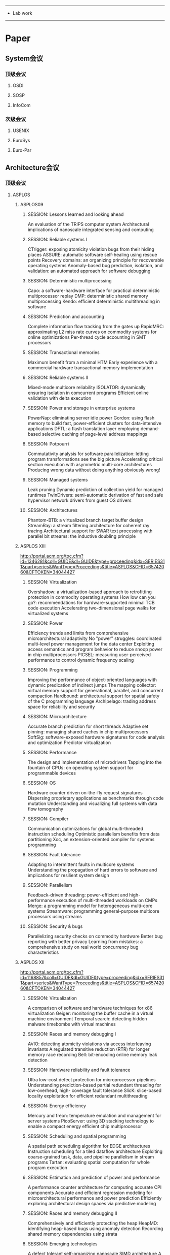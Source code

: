------------------------------------------------
- Lab work
------------------------------------------------

#+STARTUP: overview

* Paper
** System会议
*** 顶级会议
**** OSDI
**** SOSP
**** InfoCom
*** 次级会议
**** USENIX
**** EuroSys
**** Euro-Par
** Architecture会议
*** 顶级会议
**** ASPLOS
***** ASPLOS09
****** SESSION: Lessons learned and looking ahead
	  	An evaluation of the TRIPS computer system
    	Architectural implications of nanoscale integrated sensing and computing
****** SESSION: Reliable systems I
    	CTrigger: exposing atomicity violation bugs from their hiding places
    	ASSURE: automatic software self-healing using rescue points
    	Recovery domains: an organizing principle for recoverable operating systems
    	Anomaly-based bug prediction, isolation, and validation: an automated approach for software debugging
****** SESSION: Deterministic multiprocessing
    	Capo: a software-hardware interface for practical deterministic multiprocessor replay
    	DMP: deterministic shared memory multiprocessing
    	Kendo: efficient deterministic multithreading in software
****** SESSION: Prediction and accounting
    	Complete information flow tracking from the gates up
    	RapidMRC: approximating L2 miss rate curves on commodity systems for online optimizations
    	Per-thread cycle accounting in SMT processors
****** SESSION: Transactional memories
    	Maximum benefit from a minimal HTM
    	Early experience with a commercial hardware transactional memory implementation
****** SESSION: Reliable systems II
    	Mixed-mode multicore reliability
    	ISOLATOR: dynamically ensuring isolation in comcurrent programs
    	Efficient online validation with delta execution
****** SESSION: Power and storage in enterprise systems
    	PowerNap: eliminating server idle power
    	Gordon: using flash memory to build fast, power-efficient clusters for data-intensive applications
    	DFTL: a flash translation layer employing demand-based selective caching of page-level address mappings
****** SESSION: Potpourri
    	Commutativity analysis for software parallelization: letting program transformations see the big picture
    	Accelerating critical section execution with asymmetric multi-core architectures
    	Producing wrong data without doing anything obviously wrong!
****** SESSION: Managed systems
    	Leak pruning
    	Dynamic prediction of collection yield for managed runtimes
    	TwinDrivers: semi-automatic derivation of fast and safe hypervisor network drivers from guest OS drivers
****** SESSION: Architectures
    	Phantom-BTB: a virtualized branch target buffer design
    	StreamRay: a stream filtering architecture for coherent ray tracing
    	Architectural support for SWAR text processing with parallel bit streams: the inductive doubling principle
***** ASPLOS XIII
	  http://portal.acm.org/toc.cfm?id=1346281&coll=GUIDE&dl=GUIDE&type=proceeding&idx=SERIES311&part=series&WantType=Proceedings&title=ASPLOS&CFID=65742060&CFTOKEN=34044427
****** SESSION: Virtualization
    	Overshadow: a virtualization-based approach to retrofitting protection in commodity operating systems
    	How low can you go?: recommendations for hardware-supported minimal TCB code execution
    	Accelerating two-dimensional page walks for virtualized systems
****** SESSION: Power
    	Efficiency trends and limits from comprehensive microarchitectural adaptivity
    	No "power" struggles: coordinated multi-level power management for the data center
    	Exploiting access semantics and program behavior to reduce snoop power in chip multiprocessors
    	PICSEL: measuring user-perceived performance to control dynamic frequency scaling
****** SESSION: Programming
    	Improving the performance of object-oriented languages with dynamic predication of indirect jumps
    	The mapping collector: virtual memory support for generational, parallel, and concurrent compaction
    	Hardbound: architectural support for spatial safety of the C programming language
    	Archipelago: trading address space for reliability and security
****** SESSION: Microarchitecture
    	Accurate branch prediction for short threads
    	Adaptive set pinning: managing shared caches in chip multiprocessors
    	SoftSig: software-exposed hardware signatures for code analysis and optimization
    	Predictor virtualization
****** SESSION: Performance
    	The design and implementation of microdrivers
    	Tapping into the fountain of CPUs: on operating system support for programmable devices
****** SESSION: OS
    	Hardware counter driven on-the-fly request signatures
    	Dispersing proprietary applications as benchmarks through code mutation
    	Understanding and visualizing full systems with data flow tomography
****** SESSION: Compiler
    	Communication optimizations for global multi-threaded instruction scheduling
    	Optimistic parallelism benefits from data partitioning
    	Xoc, an extension-oriented compiler for systems programming
****** SESSION: Fault tolerance
    	Adapting to intermittent faults in multicore systems
    	Understanding the propagation of hard errors to software and implications for resilient system design
****** SESSION: Parallelism
    	Feedback-driven threading: power-efficient and high-performance execution of multi-threaded workloads on CMPs
    	Merge: a programming model for heterogeneous multi-core systems
    	Streamware: programming general-purpose multicore processors using streams
****** SESSION: Security & bugs
    	Parallelizing security checks on commodity hardware
    	Better bug reporting with better privacy
    	Learning from mistakes: a comprehensive study on real world concurrency bug characteristics 
***** ASPLOS XII
	  http://portal.acm.org/toc.cfm?id=1168857&coll=GUIDE&dl=GUIDE&type=proceeding&idx=SERIES311&part=series&WantType=Proceedings&title=ASPLOS&CFID=65742060&CFTOKEN=34044427
****** SESSION: Virtualization
    	A comparison of software and hardware techniques for x86 virtualization
    	Geiger: monitoring the buffer cache in a virtual machine environment
    	Temporal search: detecting hidden malware timebombs with virtual machines
****** SESSION: Races and memory debugging I
    	AVIO: detecting atomicity violations via access interleaving invariants
    	A regulated transitive reduction (RTR) for longer memory race recording
    	Bell: bit-encoding online memory leak detection
****** SESSION: Hardware reliability and fault tolerance
    	Ultra low-cost defect protection for microprocessor pipelines
    	Understanding prediction-based partial redundant threading for low-overhead, high- coverage fault tolerance
    	SlicK: slice-based locality exploitation for efficient redundant multithreading
****** SESSION: Energy efficiency
    	Mercury and freon: temperature emulation and management for server systems
    	PicoServer: using 3D stacking technology to enable a compact energy efficient chip multiprocessor
****** SESSION: Scheduling and spatial programming
    	A spatial path scheduling algorithm for EDGE architectures
    	Instruction scheduling for a tiled dataflow architecture
    	Exploiting coarse-grained task, data, and pipeline parallelism in stream programs
    	Tartan: evaluating spatial computation for whole program execution
****** SESSION: Estimation and prediction of power and performance
    	A performance counter architecture for computing accurate CPI components
    	Accurate and efficient regression modeling for microarchitectural performance and power prediction
    	Efficiently exploring architectural design spaces via predictive modeling
****** SESSION: Races and memory debugging II
    	Comprehensively and efficiently protecting the heap
    	HeapMD: identifying heap-based bugs using anomaly detection
    	Recording shared memory dependencies using strata
****** SESSION: Emerging technologies
    	A defect tolerant self-organizing nanoscale SIMD architecture
    	A program transformation and architecture support for quantum uncomputation
    	Introspective 3D chips
****** SESSION: Memory and locality issues
    	Stealth prefetching
    	Computation spreading: employing hardware migration to specialize CMP cores on-the-fly
    	Software-based instruction caching for embedded processors
****** SESSION: Embedded and special-purpose systems
    	Mapping esterel onto a multi-threaded embedded processor
    	Integrated network interfaces for high-bandwidth TCP/IP
    	Accelerator: using data parallelism to program GPUs for general-purpose uses
****** SESSION: Transactional memory
    	Hybrid transactional memory
    	Unbounded page-based transactional memory
    	Supporting nested transactional memory in logTM
    	Tradeoffs in transactional memory virtualization
****** SESSION: Compilation
    	A new idiom recognition framework for exploiting hardware-assist instructions
    	Automatic generation of peephole superoptimizers
    	Combinatorial sketching for finite programs
    	A probabilistic pointer analysis for speculative optimizations
***** ASPLOS XI
	  http://portal.acm.org/toc.cfm?id=1024393&coll=GUIDE&dl=GUIDE&type=proceeding&idx=SERIES311&part=series&WantType=Proceedings&title=ASPLOS&CFID=65742060&CFTOKEN=34044427
****** SESSION: New models and architectures
    	Programming with transactional coherence and consistency (TCC)
    	Spatial computation
    	An ultra low-power processor for sensor networks
****** SESSION: Storage
    	D-SPTF: decentralized request distribution in brick-based storage systems
    	FAB: building distributed enterprise disk arrays from commodity components
    	Deconstructing storage arrays
****** SESSION: Security
    	HIDE: an infrastructure for efficiently protecting information leakage on the address bus
    	Secure program execution via dynamic information flow tracking
****** SESSION: Architecture
    	Coherence decoupling: making use of incoherence
    	Continual flow pipelines
    	Scalable selective re-execution for EDGE architectures
****** SESSION: Potpourri
    	HOIST: a system for automatically deriving static analyzers for embedded systems
    	Helper threads via virtual multithreading on an experimental itanium® 2 processor-based platform
    	Low-overhead memory leak detection using adaptive statistical profiling
****** SESSION: Memory system analysis and optimization
    	Locality phase prediction
    	Dynamic tracking of page miss ratio curve for memory management
    	Compiler orchestrated prefetching via speculation and predication
    	Software prefetching for mark-sweep garbage collection: hardware analysis and software redesign
****** SESSION: Reliability
    	Devirtualizable virtual machines enabling general, single-node, online maintenance
    	Fingerprinting: bounding soft-error detection latency and bandwidth
    	Application-level checkpointing for shared memory programs
****** SESSION: Power
    	Formal online methods for voltage/frequency control in multiple clock domain microprocessors
    	Heat-and-run: leveraging SMT and CMP to manage power density through the operating system
    	Performance directed energy management for main memory and disks
**** ISCA
***** ISCA '09
	  http://portal.acm.org/toc.cfm?id=1555754&coll=GUIDE&dl=ACM&type=proceeding&idx=SERIES416&part=series&WantType=Proceedings&title=ISCA&CFID=65742060&CFTOKEN=34044427
****** SESSION: New memory technology
    	Architecting phase change memory as a scalable dram alternative
    	A durable and energy efficient main memory using phase change memory technology
    	Scalable high performance main memory system using phase-change memory technology
    	Hybrid cache architecture with disparate memory technologies
****** SESSION: Real time
    	Dynamic MIPS rate stabilization in out-of-order processors
    	Hardware support for WCET analysis of hard real-time multicore systems
****** SESSION: Prefetching and streaming
    	Spatio-temporal memory streaming
    	Stream chaining: exploiting multiple levels of correlation in data prefetching
****** SESSION: Reliability and fault tolerance
    	Architectural core salvaging in a multi-core processor for hard-error tolerance
    	End-to-end register data-flow continuous self-test
    	Memory mapped ECC: low-cost error protection for last level caches
****** SESSION: Multimedia and mobile
    	AnySP: anytime anywhere anyway signal processing
    	Rigel: an architecture and scalable programming interface for a 1000-core accelerator
    	An analytical model for a GPU architecture with memory-level and thread-level parallelism awareness
****** SESSION: Cache organization
    	Multi-execution: multicore caching for data-similar executions
    	PIPP: promotion/insertion pseudo-partitioning of multi-core shared caches
    	Reactive NUCA: near-optimal block placement and replication in distributed caches
****** SESSION: Routing
    	A case for bufferless routing in on-chip networks
    	Application-aware deadlock-free oblivious routing
    	Indirect adaptive routing on large scale interconnection networks
 		Internet-scale service infrastructure efficiency
****** SESSION: Load and stores
    	InvisiFence: performance-transparent memory ordering in conventional multiprocessors
    	Decoupled store completion/silent deterministic replay: enabling scalable data memory for CPR/CFP processors
****** SESSION: DRAM and SSD
    	Decoupled DIMM: building high-bandwidth memory system using low-speed DRAM devices
    	Disaggregated memory for expansion and sharing in blade servers
    	The performance of PC solid-state disks (SSDs) as a function of bandwidth, concurrency, device architecture, and system organization
****** SESSION: Power in chip multiprocessors
    	Thread criticality predictors for dynamic performance, power, and resource management in chip multiprocessors
    	Thread motion: fine-grained power management for multi-core systems
    	Temperature-constrained power control for chip multiprocessors with online model estimation
****** SESSION: Hardware support for monitoring and debugging
    	A case for an interleaving constrained shared-memory multi-processor
    	SigRace: signature-based data race detection
    	ECMon: exposing cache events for monitoring
****** SESSION: Potpourri
    	End-to-end performance forecasting: finding bottlenecks before they happen
    	Scaling the bandwidth wall: challenges in and avenues for CMP scaling
    	A fault tolerant, area efficient architecture for Shor's factoring algorithm
****** SESSION: Memory system reconfiguration and acceleration
    	Performance and power of cache-based reconfigurable computing
    	A memory system design framework: creating smart memories
    	Flexible reference-counting-based hardware acceleration for garbage collection
****** SESSION: On-chip interconnection networks
    	Firefly: illuminating future network-on-chip with nanophotonics
    	Phastlane: a rapid transit optical routing network
    	Achieving predictable performance through better memory controller placement in many-core CMPs
****** SESSION: Speculative threading and parallelization
    	Dynamic performance tuning for speculative threads
    	Boosting single-thread performance in multi-core systems through fine-grain multi-threading
    	Simultaneous speculative threading: a novel pipeline architecture implemented in sun's rock processor 
***** ISCA '08
	  http://portal.acm.org/toc.cfm?id=1381306&coll=GUIDE&dl=ACM&type=proceeding&idx=SERIES416&part=series&WantType=Proceedings&title=ISCA&CFID=65742060&CFTOKEN=34044427
 	  Achieving Out-of-Order Performance with Almost In-Order Complexity
 	  Fetch-Criticality Reduction through Control Independence
 	  A Two-Level Load/Store Queue Based on Execution Locality

 	  Self-Optimizing Memory Controllers: A Reinforcement Learning Approach
 	  A Comprehensive Memory Modeling Tool and Its Application to the Design and Analysis of Future Memory Hierarchies
 	  Parallelism-Aware Batch Scheduling: Enhancing both Performance and Fairness of Shared DRAM Systems

 	  Technology-Driven, Highly-Scalable Dragonfly Topology
 	  Globally-Synchronized Frames for Guaranteed Quality-of-Service in On-Chip Networks
 	  Polymorphic On-Chip Networks

 	  Using Hardware Memory Protection to Build a High-Performance, Strongly-Atomic Hybrid Transactional Memory
 	  TokenTM: Efficient Execution of Large Transactions with Hardware Transactional Memory
 	  Flexible Decoupled Transactional Memory Support

 	  Corona: System Implications of Emerging Nanophotonic Technology
 	  Microcoded Architectures for Ion-Tap Quantum Computers
 	  Running a Quantum Circuit at the Speed of Data

 	  ReVIVaL: A Variation-Tolerant Architecture Using Voltage Interpolation and Variable Latency
 	  Trading off Cache Capacity for Reliability to Enable Low Voltage Operation
 	  Counting Dependence Predictors

 	  Virtual Circuit Tree Multicasting: A Case for On-Chip Hardware Multicast Support
 	  iDEAL: Inter-router Dual-Function Energy and Area-Efficient Links for Network-on-Chip (NoC) Architectures
 	  MIRA: A Multi-layered On-Chip Interconnect Router Architecture

 	  Rerun: Exploiting Episodes for Lightweight Memory Race Recording
 	  Atom-Aid: Detecting and Surviving Atomicity Violations
 	  DeLorean: Recording and Deterministically Replaying Shared-Memory Multiprocessor Execution Ef?ciently

 	  Intra-disk Parallelism: An Idea Whose Time Has Come
 	  Understanding and Designing New Server Architectures for Emerging Warehouse-Computing Environments
 	  Improving NAND Flash Based Disk Caches

 	  Online Estimation of Architectural Vulnerability Factor for Soft Errors
 	  A Proactive Wearout Recovery Approach for Exploiting Microarchitectural Redundancy to Extend Cache SRAM Lifetime
 	  Variation-Aware Application Scheduling and Power Management for Chip Multiprocessors

 	  Flexible Hardware Acceleration for Instruction-Grain Program Monitoring
 	  VEAL: Virtualized Execution Accelerator for Loops
 	  From Speculation to Security: Practical and Efficient Information Flow Tracking Using Speculative Hardware

 	  Software-Controlled Priority Characterization of POWER5 Processor
 	  Learning and Leveraging the Relationship between Architecture-Level Measurements and Individual User Satisfaction
 	  Atomic Vector Operations on Chip Multiprocessors
 	  3D-Stacked Memory Architectures for Multi-core Processors
***** ISCA '07
	  http://portal.acm.org/toc.cfm?id=1250662&coll=GUIDE&dl=ACM&type=proceeding&idx=SERIES416&part=series&WantType=Proceedings&title=ISCA&CFID=65742060&CFTOKEN=34044427
***** ISCA '06
	  http://portal.acm.org/toc.cfm?id=1135775&coll=GUIDE&dl=ACM&type=proceeding&idx=SERIES416&part=series&WantType=Proceedings&title=ISCA&CFID=65742060&CFTOKEN=34044427
* HoneyComb
** 计算理论与物理因素
*** 什么是计算
**** 数据的转换
	 将 *一组数据* 按照预先定义好的 *流程* 转换成 *另一组数据*
**** 无需考虑输入输出
	 它们永远不会是瓶颈，否则就不再是计算
**** 理想状态
	 有一个无穷快的处理器，接收 流程，处理 数据
**** 现实状态
	 处理器的速度有 上限
**** 解决办法
	 增加硬件数量，把 处理器 堆叠起来
**** 物理极限
	 - 处理器的 运算速度 x 数量
	 - 处理器之间的 传输速度
*** 理想假设
   	- 硬件面积是免费的
   	- 传输速度只和片上的距离有关
   	- 不关心空间复杂度，那是免费的
*** 算法
**** 现状
***** 算法的定义
	  一般是由语言文字描述的状态机组成，由程序员转换成程序
***** 算法的描述
	  通常使用流程图(flowchart)
***** 复杂度
	  - 时间复杂度 Ta(n) = O(fa(n))
	  - 空间复杂度 Sa(n) = O(ga(n))
***** 不足
	  - 复杂度角度：时间复杂度并没有体现Amdahl's law的内容
	  - 算法定义角度：状态机的定义方式，注定了只适合单运算单元
	  - 依赖关系角度：流程图没有体现各个部分的依赖关系
**** 扩展
***** 算法的特定流程
	  - 首先，画出算法的数据流图(dataflow)
	  - 在n向量已经给出的条件下，画出完整的，拓扑的数据流图
	  - 通过重复数据流图中的部分内容，达到拓扑性质
	  - 设该图为Ga(n)
***** 复杂度扩充
	  - 特定数据流图Ga(n)的关键路径长度，就是Amdalh's law中只能串行的部分
	  - 设关键路径长度为la(n)，则可以认为，在k个运算单元下的时间复杂度：
        Ta(n, k) = O(fa(n) / k + la(n))
***** TODO 考虑运算单元传输的复杂度
	  - 在二元运算的情况下，数据传输的复杂度为O(2 * fa(n))
	  - 在合理安排处理器摆放后，数据传输的时间复杂度为O(log(k))
	  - 总的复杂度为O(fa(n)*log(k))
***** 算法的定义
	  - 寻找一个与数据流同样表现能力的，简单易懂的表现形式作为算法的定义
	  - 能够很好地同时表现fa(n)和la(n)
** 理论基础
*** Lambda Calculus
**** 基于LC的程序
	 程序是由 *函数调用* 组成的
	 函数调用 将 程序运行 虚拟成一棵 *树*
**** 运行程序
	 运行程序的过程就是 *树的遍历*
	 遍历过程所需要的 *堆栈* 是运行程序 *必要且完备* 的组件
**** 程序的并行
	 现有的并行，我听说的基本上是挖掘 *树* 的 *兄弟节点* 的相关性
	 如果 兄弟节点 之间没有关联，则可以 并行地对这些节点进行 遍历
***** 支持变量赋值的语言
	  并行性需要 程序员 *手动* 标注，程序员编写这样的代码 需要额外的努力
	  并且只对 *一部分程序* 有显著效果

	  *循环* 是这样优化的 典型例子，在 循环体 的数次执行之间 没有依赖关系 的循环，可以被 显著地 优化
	  但这样的 循环 比较少见，这样逼迫程序员 手动去除 循环体中不必要的依赖关系，甚至 牺牲部分性能 以换取 无依赖性
***** 禁止变量赋值的语言
	  变量不可再次赋值，兄弟节点间必然无依赖关系
	  并行性可以直接利用，但这样的语言，通常
	  - 用 *尾递归* 代替有少量依赖关系的循环
	   	尾递归 可以被优化成循环，但是不能被 并行运行，因为没有办法检测每次 尾递归 的执行之间 是否有依赖关系
	  - 树的 宽度 通常被转换成 深度
	   	这在普通情况下并没有什么不同，但是只有 树的宽度 才可能被 并行优化
*** Pi Calculus
   	每个进程就像一个嗷嗷待哺的芯片，输入输出口一旦被插对，就可以开始运作
   	如果说流处理器是一条由计算芯片组成的流水线，那么PC写出的程序，就像在不断地
   	构造这样的流水线，并使其运行。
**** TODO 数据是什么？进程还是别的？
**** TODO 数组怎么办？？？
** 现有架构
*** 冯诺依曼的计算机
   	存储器 控制器 运算器
   	存储器 存放 程序 和 数据

   	程序 和 数据 逻辑上完全分开
*** EDGE(Explict Data Graph Execution)
   	http://en.wikipedia.org/wiki/Explicit_Data_Graph_Execution
**** 基本思想
   	 - 将数据不相关的多条指令合成一个hyperblock
   	 - static placement, dynamic issue
   	 - hyperblock于编译时形成
**** 详细内容
	 EDGE其实是一个编译时对执行单元进行分配的一项技术。硬件上需要一个具
     有多个执行单元的处理器，而执行单元的物理分布需要预先知道。

	 在编译时，选择没有分支的一个基本块作为分析内容。将基本块进行拓扑排
     序后，将其用某种算法依次分配给处理器的多个执行单元，使得总执行时间
     最短。
**** TRIPS
	 Tera-op, Reliable, Intelligently adaptive Processing System
	 是EDGE的一个实现。
*** VLIW(Very Long Instruction Word)
   	- 编译时将多个原子操作放入一条指令
   	- static placement, static issue
   	- 由编译器决定原子操作是否具有数据依赖性
   	- 足够简单粗暴
**** 不足
	 - 指令集没法后向兼容，多加点指令就挂了
	 - 内存访问没有确定的delay，编译器无法做static scheduling
*** EPIC(Explicitly Parallel Instruction Computing)
   	http://en.wikipedia.org/wiki/Explicitly_parallel_instruction_computing
   	http://www.hpl.hp.com/techreports/1999/HPL-1999-111.pdf
*** Dataflow Computer
**** Manchester Prototype
**** Dataflow Language
***** 程序运行的核心是Data
***** 程序由很多'black box'组成
	  每个black box定义了一个输入，每当有数据符合输入的时候，便开始执行，
      并返回输出。
***** 通常的实现方法
	  有一张大Hash表，key是合法输入组合，而value则是代码的函数指针。每当
      执行完毕的时候，就去Hash表中挨个查看是否有可以执行的black box。

	  当有black box返回多个输出的时候，通常可以开始一次并行计算。

	  并行计算时，这张Hash表是唯一需要向全局共享的。
***** 和我的初步设想是何其相似啊！
***** 问题和不足
	  - 无法把如此多的数据放在靠近CPU的地方，使其完全并行
	  - Modern Language很难编译成Dataflow形式，一般使用Prograph等语言
	   	http://en.wikipedia.org/wiki/Prograph
** 设计构想
*** 程序结构
**** 指令
***** 程序是基于Pi Calculus写成的，有如下基本指令：
	  - 信号接收指令 in!(arg)
	  - 信号发送指令 out!(arg)
	  - 启动进程指令
***** 在Pi Calculus的基础上，增加了基本的指令：
	  - 数学计算指令
	  - 数据访问指令
	  - 开启Process指令
***** 程序的基本组成部分 -- Process：
****** 定义
	   Pf(param) = in?(arg), f(arg), [if (v) then out1!(ret1) else out2!(ret2)]
	   - param是Process的构造参数，在Process启动的时候给出
	   - f(arg)是由基本指令组成的序列，允许使用local variable作为状态
	   - if的部分，如果local variable v非0，则执行out1!(ret1)，否则执行
         out2!(ret2)
	   - if部分是可选的，一个service很可能希望在信号发送以后，添加一个
         启动进程指令，以继续存在
****** 性质
	   - 状态一共有两种：param和local variable
	   - 在Process执行完毕后，自行消亡
***** 跳转指令
	  - 在Process的f(arg)中，不支持跳转指令
	  - 跳转指令由Process结束的if来实现
**** 数据
	 - 数据模型很简单，就是一块flat memory
	 - 数据访问指令可通过地址来访问数据
*** 硬件结构
**** 逻辑
***** 结构的组成部分
****** 运算单元
	   大量的运算单元，可以认为是比原先内存储器少一到两个数量级的数量
****** 外设(存储器和输入输出设备)
	   - 存储器和输入输出设备，通过总线和运算单元群连接
	   - 数个运算单元，用来统一处理外设请求，并通过总线访问外设
	   - 对性能要求高的情形，可以用多条总线
***** 与冯诺依曼结构组成的不同
****** 没有控制器
	   - 每个运算单元具有控制其它运算单元协同处理的能力
	   - 分配运算单元这样的事情，也是由运算单元来完成的
	   - HoneyComb的Idea是每个小计算单元独立地存在，而没有一个在顶端的
         东西来控制它们
****** 存储器作为外设的一部分
	   当把状态和数据分清楚以后，就不需要再特别地将存储器从外设中拿出
	   来单独考虑了。因为它不再是一个时间瓶颈，它只提供输入数据，以及
	   存放输出数据。
**** 运算单元
	 运算单元是Process的物理映射。在实际运行中，一个Process会被bound到
     一个运算单元上。
***** 组成
	  每个运算单元是一个轻量级的处理器，它由如下组成部分：
	  - ALU
	  - 状态控制单元
	  - ICache
***** 状态控制单元
	  运算单元有3个状态：
	  1. 空闲
		 初始化时的状态
	  2. 等待信号当一个Process被分配到运算单元的时候，进入该状态；运行
         时遇到信号接收指令时，也会进入这个状态
	  3. 运行
		 信号接收指令被满足后，进入该状态开始运行
***** 排列方式
	  使用某种分形的方式，以树状将运算单元排布起来即可。保证任意两个运算
      单元的通信时间为O(log(n))
**** 运算单元间的数据传输
***** 由树状结构形成的一个网络
	  每个交点都有一个路由。如果传输的目的地已知，则引导向正确的方向；
      如果是广播传输，则向除了信号进入的端口外所有端口发送。
***** 确定性传输
	  每一个运算单元有一个编号。如果在编译时已经可以确定一段程序内信号
      发送的目标进程，则可以在进程映射到运算单元的时候，将编号与信号发
      送指令绑定。该传输占绝大部分比例。
***** 不确定性传输
	  如果不确定发送的目标进程，或者目标进程有多个，则通过一个类似
      TCP/IP握手的流程来进行传输：
	  1. 发送方广播传输请求
	  2. 所有满足要求的接收方发回ACK，包含运算单元号，并锁定自己
	  3. 发送方收到第一个ACK后，进行真正的信号发送
	  4. 发送方收到的其它ACK，发回IGNORE
	  5. 接收方收到IGNORE后，解除锁定
	  6. 接收方在锁定状态下，只接受来自发回ACK的目标运算单元的信号发送
***** 性能
	  如果所有的发送接收都是确定性传输，可以认为达到对传输资源的最优利
      用；而广播发送会占用网络所有资源各一个周期，所以需要尽可能减少广
      播的数量。
**** 外设访问
	 有两种连接方法：
***** 总线和运算单元的树根相连
	  所有的运算单元都通过网络达到树根，然后进行外设请求
***** 多条总线，每条总线和一个运算单元绑定
	  所有的运算单元，对于特定的请求，需要与特定的运算单元通信达成
*** 哲学
**** 数据和状态
	 - 要弄清楚什么是状态，什么是数据。现今的架构，将状态和数据混为一
	   潭，而使用寄存器和cache作为状态和数据的透明优化。
	 - HoneyComb的想法是，状态是由运算单元持有的，数据是处于运算单元外
	   部的。由运算单元对状态的高效处理作为动机，使得被宠坏的程序员，
	   将状态和真正的数据分开。
**** 程序的行为
	 - 现有的程序运行流程，是自顶向下的。因为树的遍历过程，就是自顶向下的。
	 - HoneyComb的想法是，每个process是有生命的工人，它们互不干扰而又
	   互相协作。程序设计时怀着这样的想法，设计出的程序才有好的并发性。
**** 跳转指令
	 - HoneyComb的Idea是赋予每个运算单元尽可能少的功能，同时保证整个系
	   统的完备性。
	 - 跳转指令的设计是这个理念的体现，每个运算单元都不需要特别考虑
	   IP(指令寄存器)的移动(如果是这么实现的话)。
	 - 这样设计的跳转指令还可以强迫程序员少用跳转，而跳转是性能下降的
	   一个重要因素。
	 - 关于跳转语句的结果(信号发送)，有待斟酌
*** 现有程序/语言支持
	现有的程序，以c语言为例，只需要支持条件/循环/函数调用即可。
**** 基本转换方法
	 将函数切成basic block，每个basic block是一个process，使用信号传输
     来进行连接。
**** 支持递归的函数调用
	 函数调用进行前，首先alloc一些运算单元，然后将被调用函数所有的
     process都映射上去。这样，有一次函数调用，在运算单元中就有一份
     process，可以进行递归调用。
**** 局部变量
	 小的局部变量，作为process的local variable；大的局部变量，用heap
     allocator作为数据访问。
**** local variable比较多
	 当一个process中local variable比运算单元能保存的数量多的时候，可以
     将process切成2个或多个部分。这样做是一定可以成功的，因为运算单元可
     以保存的local variable数一定要比单条指令的所有操作数多。
*** 对数据流图描述的算法的支持
*** Lock/Critical Section
**** Critical Section
	 HoneyComb没有Critical Section一说。如果程序员觉得一段代码同时只能
     被执行一次，那么就让这些process同时指映射到一个运算单元即可。
**** Lock
	 一个Lock就是一个process:

	 Pl(l) = l?ch, def(token), ch!token, token?void, Pl(l)

	 定义一个token，然后给请求者发回去；请求者释放后返回Pl(l)状态
*** 算法进化
